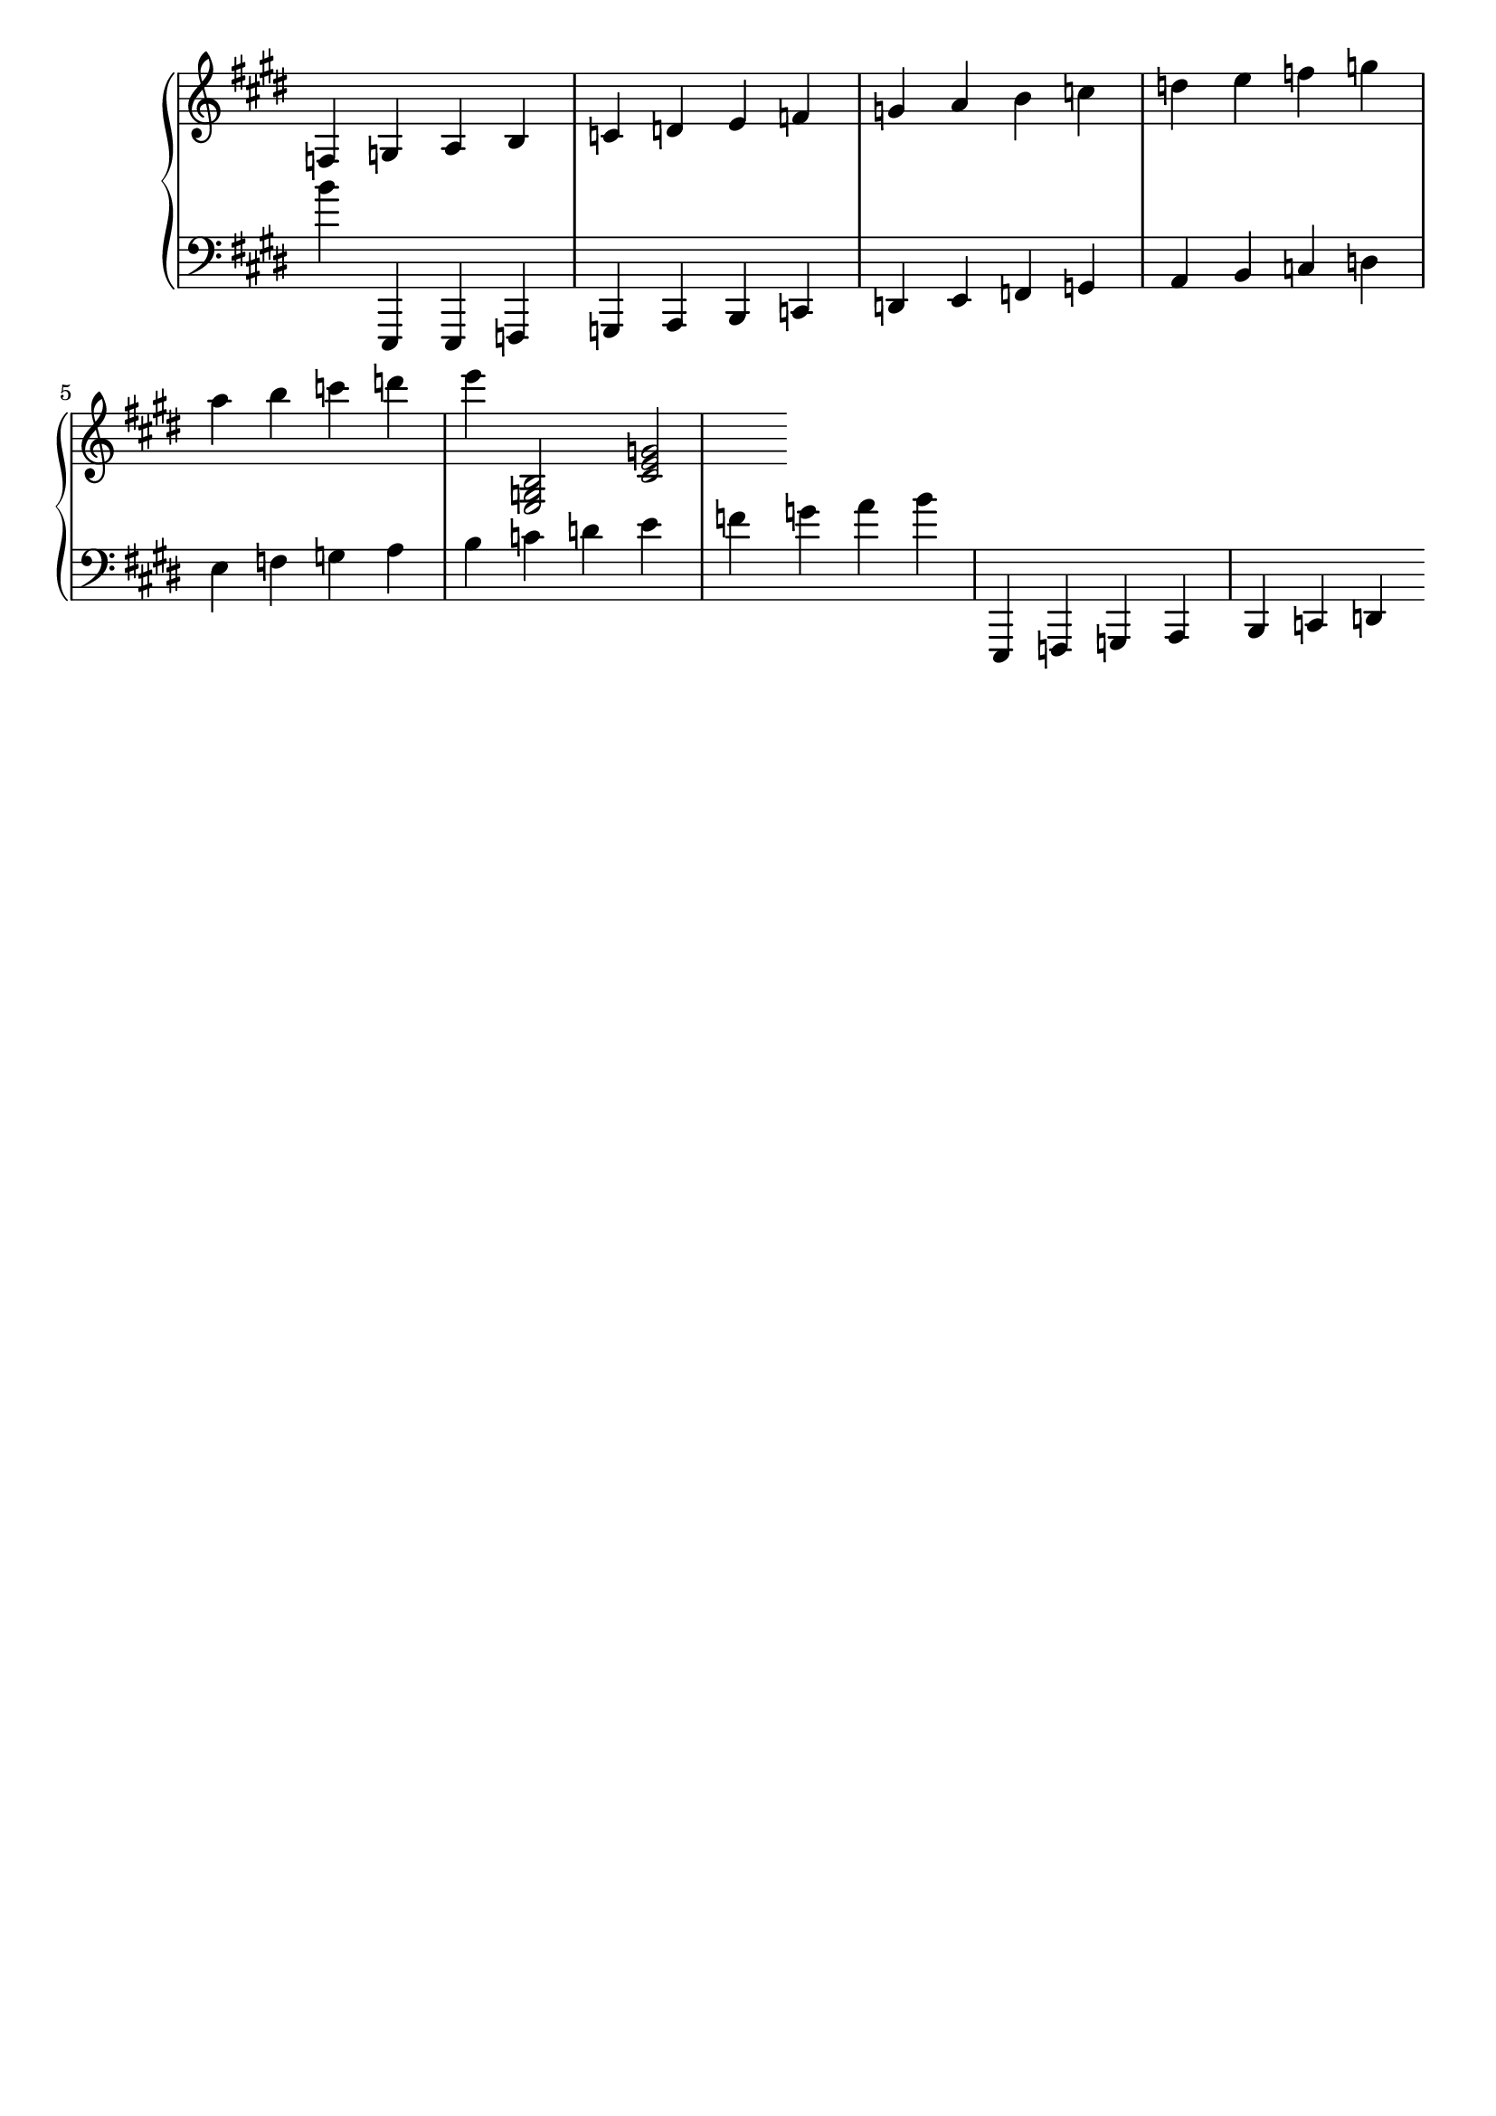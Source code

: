 
rh = {
  \key e \major
  \clef treble

  %\time 4/4          % Specify time sig
  % \omit Staff.Clef
  \omit Staff.TimeSignature

  % \omit Score.BarLine  % hide the bar lines

  % the highest and lowest notes in the right hand are e''' and f

  f4 g a  b  c' d' e' f' g' a' b' c'' d'' e'' f'' g'' a'' b'' c''' d''' e'''

  % to draw chords, place in single angle brackets:
  <e g b>2 <cis' e' g'>
}






lh = {
  \key e \major

  \clef bass

  \omit Staff.TimeSignature

   % the highest and lowest notes in the base are b' and e,,
   b'4  e,,

   e,, f,, g,, a,, b,, c, d, e, f, g, a, b, c d e f g a b c' d' e' f' g' a' b'

   \relative {
   e,, f g a b c d
   }
}






% << and >> represent simultaneous music
%
%
% as opposed to
%
% { }


\score {
  \new PianoStaff <<
    \new Staff   <<
      \rh
    >>
    \new Staff  <<
      \lh
    >>
  >>
}














\header {
  tagline = ""  % removed
}
